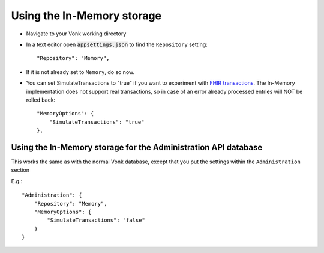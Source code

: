 .. _configure_memory:

Using the In-Memory storage
===========================

* Navigate to your Vonk working directory
* In a text editor open :code:`appsettings.json` to find the ``Repository`` setting::

	"Repository": "Memory",

* If it is not already set to ``Memory``, do so now.

* You can set SimulateTransactions to "true" if you want to experiment with `FHIR transactions <https://www.hl7.org/fhir/http.html#transaction>`_.
  The In-Memory implementation does not support real transactions, so in case of an error already processed entries will NOT be rolled back::

   "MemoryOptions": {
       "SimulateTransactions": "true"
   },


.. _configure_memory_admin:

Using the In-Memory storage for the Administration API database
---------------------------------------------------------------
This works the same as with the normal Vonk database, except that you put the settings within the ``Administration`` section

E.g.::

   "Administration": {
       "Repository": "Memory",
       "MemoryOptions": {
           "SimulateTransactions": "false"
       }
   }
